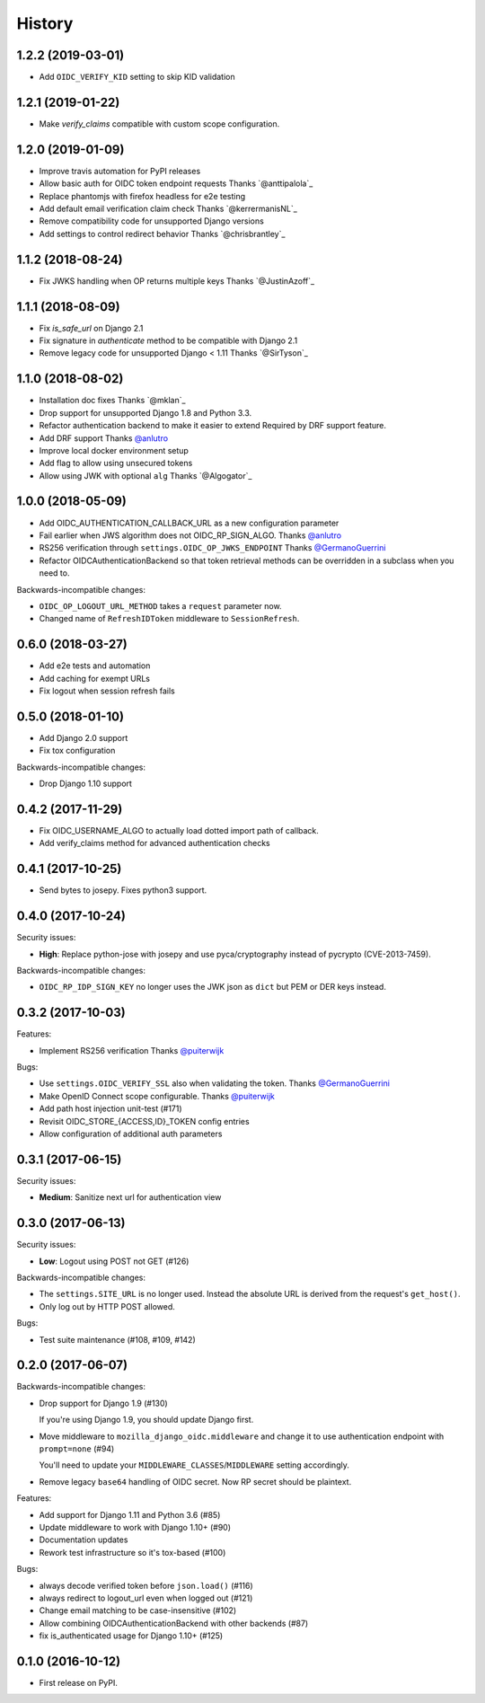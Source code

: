 .. :changelog:

History
-------

1.2.2 (2019-03-01)
++++++++++++++++++
* Add ``OIDC_VERIFY_KID`` setting to skip KID validation

1.2.1 (2019-01-22)
++++++++++++++++++

* Make `verify_claims` compatible with custom scope configuration.

1.2.0 (2019-01-09)
+++++++++++++++++++

* Improve travis automation for PyPI releases
* Allow basic auth for OIDC token endpoint requests
  Thanks `@anttipalola`_
* Replace phantomjs with firefox headless for e2e testing
* Add default email verification claim check
  Thanks `@kerrermanisNL`_
* Remove compatibility code for unsupported Django versions
* Add settings to control redirect behavior
  Thanks `@chrisbrantley`_

1.1.2 (2018-08-24)
++++++++++++++++++

* Fix JWKS handling when OP returns multiple keys
  Thanks `@JustinAzoff`_


1.1.1 (2018-08-09)
+++++++++++++++++++

* Fix `is_safe_url` on Django 2.1
* Fix signature in `authenticate` method to be compatible with Django 2.1
* Remove legacy code for unsupported Django < 1.11
  Thanks `@SirTyson`_


1.1.0 (2018-08-02)
+++++++++++++++++++

* Installation doc fixes
  Thanks `@mklan`_
* Drop support for unsupported Django 1.8 and Python 3.3.
* Refactor authentication backend to make it easier to extend
  Required by DRF support feature.
* Add DRF support
  Thanks `@anlutro`_
* Improve local docker environment setup
* Add flag to allow using unsecured tokens
* Allow using JWK with optional ``alg``
  Thanks `@Algogator`_


1.0.0 (2018-05-09)
++++++++++++++++++

* Add OIDC_AUTHENTICATION_CALLBACK_URL as a new configuration parameter
* Fail earlier when JWS algorithm does not OIDC_RP_SIGN_ALGO.
  Thanks `@anlutro`_
* RS256 verification through ``settings.OIDC_OP_JWKS_ENDPOINT``
  Thanks `@GermanoGuerrini`_
* Refactor OIDCAuthenticationBackend so that token retrieval methods can be overridden in a subclass when you need to.

Backwards-incompatible changes:

* ``OIDC_OP_LOGOUT_URL_METHOD`` takes a ``request`` parameter now.
* Changed name of ``RefreshIDToken`` middleware to ``SessionRefresh``.


.. _`@anlutro`: https://github.com/anlutro

0.6.0 (2018-03-27)
++++++++++++++++++

* Add e2e tests and automation
* Add caching for exempt URLs
* Fix logout when session refresh fails

0.5.0 (2018-01-10)
++++++++++++++++++

* Add Django 2.0 support
* Fix tox configuration

Backwards-incompatible changes:

* Drop Django 1.10 support

0.4.2 (2017-11-29)
++++++++++++++++++

* Fix OIDC_USERNAME_ALGO to actually load dotted import path of callback.
* Add verify_claims method for advanced authentication checks

0.4.1 (2017-10-25)
++++++++++++++++++

* Send bytes to josepy. Fixes python3 support.

0.4.0 (2017-10-24)
++++++++++++++++++

Security issues:

* **High**: Replace python-jose with josepy and use pyca/cryptography instead of pycrypto (CVE-2013-7459).

Backwards-incompatible changes:

* ``OIDC_RP_IDP_SIGN_KEY`` no longer uses the JWK json as ``dict`` but PEM or DER keys instead.


0.3.2 (2017-10-03)
++++++++++++++++++

Features:

* Implement RS256 verification
  Thanks `@puiterwijk`_

Bugs:

* Use ``settings.OIDC_VERIFY_SSL`` also when validating the token.
  Thanks `@GermanoGuerrini`_
* Make OpenID Connect scope configurable.
  Thanks `@puiterwijk`_
* Add path host injection unit-test (#171)
* Revisit OIDC_STORE_{ACCESS,ID}_TOKEN config entries
* Allow configuration of additional auth parameters


.. _`@GermanoGuerrini`: https://github.com/GermanoGuerrini
.. _`@puiterwijk`: https://github.com/puiterwijk

0.3.1 (2017-06-15)
++++++++++++++++++

Security issues:

* **Medium**: Sanitize next url for authentication view

0.3.0 (2017-06-13)
++++++++++++++++++

Security issues:

* **Low**: Logout using POST not GET (#126)

Backwards-incompatible changes:

* The ``settings.SITE_URL`` is no longer used. Instead the absolute URL is
  derived from the request's ``get_host()``.
* Only log out by HTTP POST allowed.

Bugs:

* Test suite maintenance (#108, #109, #142)

0.2.0 (2017-06-07)
++++++++++++++++++

Backwards-incompatible changes:

* Drop support for Django 1.9 (#130)

  If you're using Django 1.9, you should update Django first.

* Move middleware to ``mozilla_django_oidc.middleware`` and
  change it to use authentication endpoint with ``prompt=none`` (#94)

  You'll need to update your ``MIDDLEWARE_CLASSES``/``MIDDLEWARE``
  setting accordingly.

* Remove legacy ``base64`` handling of OIDC secret. Now RP secret
  should be plaintext.

Features:

* Add support for Django 1.11 and Python 3.6 (#85)
* Update middleware to work with Django 1.10+ (#90)
* Documentation updates
* Rework test infrastructure so it's tox-based (#100)

Bugs:

* always decode verified token before ``json.load()`` (#116)
* always redirect to logout_url even when logged out (#121)
* Change email matching to be case-insensitive (#102)
* Allow combining OIDCAuthenticationBackend with other backends (#87)
* fix is_authenticated usage for Django 1.10+ (#125)

0.1.0 (2016-10-12)
++++++++++++++++++

* First release on PyPI.

